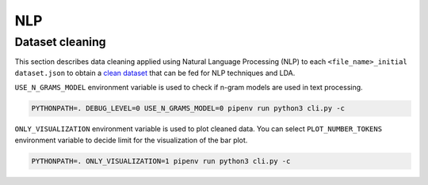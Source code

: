 NLP
---

Dataset cleaning
================

This section describes data cleaning applied using Natural Language Processing (NLP)
to each ``<file_name>_initial dataset.json``
to obtain a `clean dataset <https://github.com/pacospace/data-science-lda/blob/master/data_science/datasets/clean_dataset.json>`__
that can be fed for NLP techniques and LDA.


``USE_N_GRAMS_MODEL`` environment variable is used to check if n-gram models are used in text processing.

.. code-block:: console

    PYTHONPATH=. DEBUG_LEVEL=0 USE_N_GRAMS_MODEL=0 pipenv run python3 cli.py -c

``ONLY_VISUALIZATION`` environment variable is used to plot cleaned data. You can select ``PLOT_NUMBER_TOKENS`` environment variable
to decide limit for the visualization of the bar plot.

.. code-block:: console

    PYTHONPATH=. ONLY_VISUALIZATION=1 pipenv run python3 cli.py -c